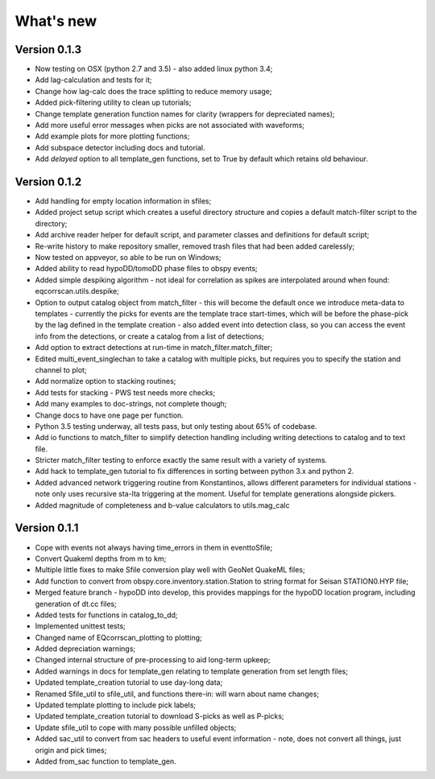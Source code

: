 What's new
==========

Version 0.1.3
-------------
* Now testing on OSX (python 2.7 and 3.5) - also added linux python 3.4;
* Add lag-calculation and tests for it;
* Change how lag-calc does the trace splitting to reduce memory usage;
* Added pick-filtering utility to clean up tutorials;
* Change template generation function names for clarity (wrappers for depreciated names);
* Add more useful error messages when picks are not associated with waveforms;
* Add example plots for more plotting functions;
* Add subspace detector including docs and tutorial.
* Add *delayed* option to all template_gen functions, set to True by default which retains old behaviour.


Version 0.1.2
-------------

* Add handling for empty location information in sfiles;
* Added project setup script which creates a useful directory structure and copies a default match-filter script to the directory;
* Add archive reader helper for default script, and parameter classes and definitions for default script;
* Re-write history to make repository smaller, removed trash files that had been added carelessly;
* Now tested on appveyor, so able to be run on Windows;
* Added ability to read hypoDD/tomoDD phase files to obspy events;
* Added simple despiking algorithm - not ideal for correlation as spikes are interpolated around when found: eqcorrscan.utils.despike;
* Option to output catalog object from match_filter - this will become the default once we introduce meta-data to templates - currently the picks for events are the template trace start-times, which will be before the phase-pick by the lag defined in the template creation - also added event into detection class, so you can access the event info from the detections, or create a catalog from a list of detections;
* Add option to extract detections at run-time in match_filter.match_filter;
* Edited multi_event_singlechan to take a catalog with multiple picks, but requires you to specify the station and channel to plot;
* Add normalize option to stacking routines;
* Add tests for stacking - PWS test needs more checks;
* Add many examples to doc-strings, not complete though;
* Change docs to have one page per function.
* Python 3.5 testing underway, all tests pass, but only testing about 65% of codebase.
* Add io functions to match_filter to simplify detection handling including writing detections to catalog and to text file.
* Stricter match_filter testing to enforce exactly the same result with a variety of systems.
* Add hack to template_gen tutorial to fix differences in sorting between python 3.x and python 2.
* Added advanced network triggering routine from Konstantinos, allows different parameters for individual stations - note only uses recursive sta-lta triggering at the moment.  Useful for template generations alongside pickers.
* Added magnitude of completeness and b-value calculators to utils.mag_calc

Version 0.1.1
-------------

* Cope with events not always having time_errors in them in eventtoSfile;
* Convert Quakeml depths from m to km;
* Multiple little fixes to make Sfile conversion play well with GeoNet QuakeML files;
* Add function to convert from obspy.core.inventory.station.Station to string format for Seisan STATION0.HYP file;
* Merged feature branch - hypoDD into develop, this provides mappings for the hypoDD location program, including generation of dt.cc files;
* Added tests for functions in catalog_to_dd;
* Implemented unittest tests;
* Changed name of EQcorrscan_plotting to plotting;
* Added depreciation warnings;
* Changed internal structure of pre-processing to aid long-term upkeep;
* Added warnings in docs for template_gen relating to template generation from set length files;
* Updated template_creation tutorial to use day-long data;
* Renamed Sfile_util to sfile_util, and functions there-in: will warn about name changes;
* Updated template plotting to include pick labels;
* Updated template_creation tutorial to download S-picks as well as P-picks;
* Update sfile_util to cope with many possible unfilled objects;
* Added sac_util to convert from sac headers to useful event information - note, does not convert all things, just origin and pick times;
* Added from_sac function to template_gen.
